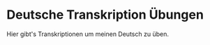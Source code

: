 * Deutsche Transkription Übungen
  :PROPERTIES:
  :ID:       8F87B492-ACFC-4A4B-A93E-C023A8E9869E
  :END:

  Hier gibt's Transkriptionen um meinen Deutsch zu üben.
